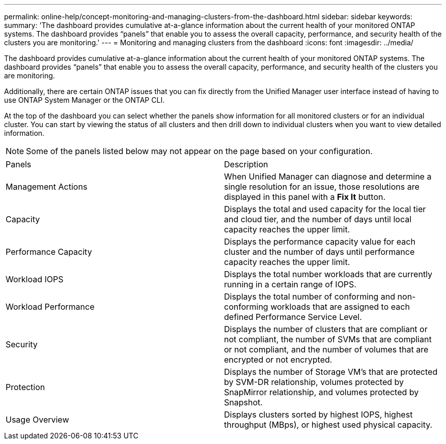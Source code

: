 ---
permalink: online-help/concept-monitoring-and-managing-clusters-from-the-dashboard.html
sidebar: sidebar
keywords: 
summary: 'The dashboard provides cumulative at-a-glance information about the current health of your monitored ONTAP systems. The dashboard provides “panels” that enable you to assess the overall capacity, performance, and security health of the clusters you are monitoring.'
---
= Monitoring and managing clusters from the dashboard
:icons: font
:imagesdir: ../media/

[.lead]
The dashboard provides cumulative at-a-glance information about the current health of your monitored ONTAP systems. The dashboard provides "`panels`" that enable you to assess the overall capacity, performance, and security health of the clusters you are monitoring.

Additionally, there are certain ONTAP issues that you can fix directly from the Unified Manager user interface instead of having to use ONTAP System Manager or the ONTAP CLI.

At the top of the dashboard you can select whether the panels show information for all monitored clusters or for an individual cluster. You can start by viewing the status of all clusters and then drill down to individual clusters when you want to view detailed information.

[NOTE]
====
Some of the panels listed below may not appear on the page based on your configuration.
====

|===
| Panels| Description
a|
Management Actions
a|
When Unified Manager can diagnose and determine a single resolution for an issue, those resolutions are displayed in this panel with a *Fix It* button.
a|
Capacity
a|
Displays the total and used capacity for the local tier and cloud tier, and the number of days until local capacity reaches the upper limit.
a|
Performance Capacity
a|
Displays the performance capacity value for each cluster and the number of days until performance capacity reaches the upper limit.
a|
Workload IOPS
a|
Displays the total number workloads that are currently running in a certain range of IOPS.
a|
Workload Performance
a|
Displays the total number of conforming and non-conforming workloads that are assigned to each defined Performance Service Level.
a|
Security
a|
Displays the number of clusters that are compliant or not compliant, the number of SVMs that are compliant or not compliant, and the number of volumes that are encrypted or not encrypted.
a|
Protection
a|
Displays the number of Storage VM's that are protected by SVM-DR relationship, volumes protected by SnapMirror relationship, and volumes protected by Snapshot.
a|
Usage Overview
a|
Displays clusters sorted by highest IOPS, highest throughput (MBps), or highest used physical capacity.
|===
